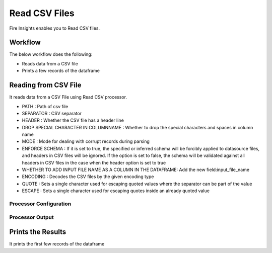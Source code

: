 Read CSV Files
=================

Fire Insights enables you to Read CSV files.

Workflow
--------

The below workflow does the following:

* Reads data from a CSV file
* Prints a few records of the dataframe

.. figure:: ../../_assets/user-guide/read-write/1.PNG
   :alt: readwrite
   :width: 60%

Reading from CSV File
---------------------

It reads data from a CSV File using Read CSV processor.

* PATH : Path of csv file
* SEPARATOR : CSV separator
* HEADER : Whether the CSV file has a header line
* DROP SPECIAL CHARACTER IN COLUMNNAME : Whether to drop the special characters and spaces in column name
* MODE : Mode for dealing with corrupt records during parsing
* ENFORCE SCHEMA : If it is set to true, the specified or inferred schema will be forcibly applied to datasource files, and headers in CSV files will be ignored. If the option is set to false, the schema will be validated against all headers in CSV files in the case when the header option is set to true
* WHETHER TO ADD INPUT FILE NAME AS A COLUMN IN THE DATAFRAME: Add the new field:input_file_name
* ENCODING : Decodes the CSV files by the given encoding type
* QUOTE : Sets a single character used for escaping quoted values where the separator can be part of the value
* ESCAPE : Sets a single character used for escaping quotes inside an already quoted value

Processor Configuration
^^^^^^^^^^^^^^^^^^

.. figure:: ../../_assets/user-guide/read-write/2.PNG
   :alt: readwrite
   :width: 60%
   
Processor Output
^^^^^^

.. figure:: ../../_assets/user-guide/read-write/3.PNG
   :alt: readwrite
   :width: 60%

Prints the Results
------------------

It prints the first few records of the dataframe
